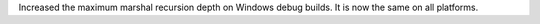 Increased the maximum marshal recursion depth on Windows debug builds.
It is now the same on all platforms.
